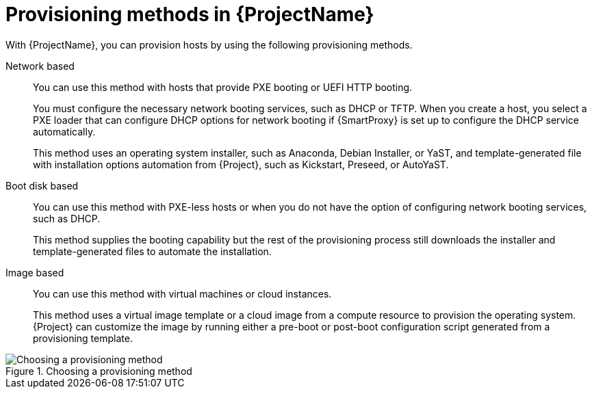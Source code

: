 :_mod-docs-content-type: CONCEPT

[id="Provisioning-Methods-in-{ProjectNameID}_{context}"]
= Provisioning methods in {ProjectName}

With {ProjectName}, you can provision hosts by using the following provisioning methods.

Network based::
You can use this method with hosts that provide PXE booting or UEFI HTTP booting.
+
You must configure the necessary network booting services, such as DHCP or TFTP.
When you create a host, you select a PXE loader that can configure DHCP options for network booting if {SmartProxy} is set up to configure the DHCP service automatically.
+
ifdef::satellite[]
This method uses the Anaconda operating system installer and template-generated Kickstart script for installation automation from {Project}.
endif::[]
ifndef::satellite[]
This method uses an operating system installer, such as Anaconda, Debian Installer, or YaST, and template-generated file with installation options automation from {Project}, such as Kickstart, Preseed, or AutoYaST.
endif::[]

Boot disk based::
You can use this method with PXE-less hosts or when you do not have the option of configuring network booting services, such as DHCP.
+
This method supplies the booting capability but the rest of the provisioning process still downloads the installer and template-generated files to automate the installation.

Image based::
You can use this method with virtual machines or cloud instances.
+
This method uses a virtual image template or a cloud image from a compute resource to provision the operating system.
{Project} can customize the image by running either a pre-boot or post-boot configuration script generated from a provisioning template.

ifndef::satellite[]
.Choosing a provisioning method
image::common/provisioning-method-selection.svg["Choosing a provisioning method", title="Choosing a provisioning method"]
endif::[]
